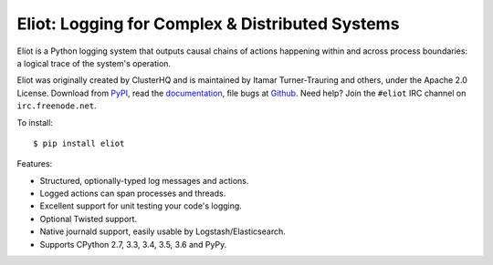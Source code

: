 Eliot: Logging for Complex & Distributed Systems
================================================

.. image:: https://travis-ci.org/ScatterHQ/eliot.png?branch=master
           :target: http://travis-ci.org/ScatterHQ/eliot
           :alt: Build Status

Eliot is a Python logging system that outputs causal chains of actions happening within and across process boundaries: a logical trace of the system's operation.

Eliot was originally created by ClusterHQ and is maintained by Itamar Turner-Trauring and others, under the Apache 2.0 License.
Download from `PyPI`_, read the `documentation`_, file bugs at `Github`_.
Need help? Join the ``#eliot`` IRC channel on ``irc.freenode.net``.

To install::

     $ pip install eliot

Features:

* Structured, optionally-typed log messages and actions.
* Logged actions can span processes and threads.
* Excellent support for unit testing your code's logging.
* Optional Twisted support.
* Native journald support, easily usable by Logstash/Elasticsearch.
* Supports CPython 2.7, 3.3, 3.4, 3.5, 3.6 and PyPy.

.. _PEP 8: http://legacy.python.org/dev/peps/pep-0008/
.. _Twisted: https://twistedmatrix.com/documents/current/core/development/policy/coding-standard.html
.. _documentation: https://eliot.readthedocs.org/
.. _Github: https://github.com/ClusterHQ/eliot
.. _PyPI: https://pypi.python.org/pypi/eliot
.. _eliot-tree: https://warehouse.python.org/project/eliot-tree/


